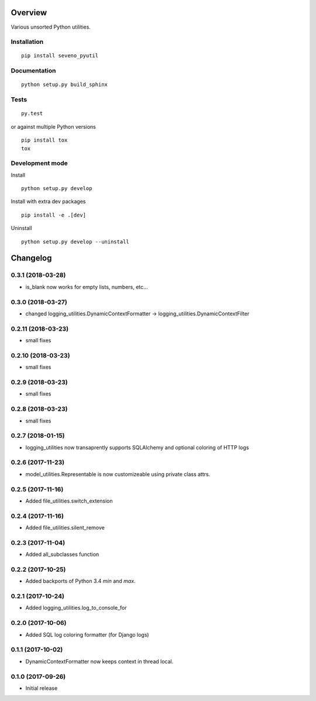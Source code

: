 Overview
========



Various unsorted Python utilities.

Installation
------------

::

    pip install seveno_pyutil

Documentation
-------------

::

    python setup.py build_sphinx

Tests
-----

::

    py.test

or against multiple Python versions

::

    pip install tox
    tox

Development mode
----------------

Install

::

    python setup.py develop

Install with extra dev packages

::

    pip install -e .[dev]

Uninstall

::

    python setup.py develop --uninstall

Changelog
=========

0.3.1 (2018-03-28)
-------------------

* is_blank now works for empty lists, numbers, etc...

0.3.0 (2018-03-27)
-------------------

* changed logging_utilities.DynamicContextFormatter ->
  logging_utilities.DynamicContextFilter

0.2.11 (2018-03-23)
-------------------

* small fixes

0.2.10 (2018-03-23)
-------------------

* small fixes

0.2.9 (2018-03-23)
------------------

* small fixes

0.2.8 (2018-03-23)
------------------

* small fixes

0.2.7 (2018-01-15)
------------------

* logging_utilities now transaprently supports SQLAlchemy and optional
  coloring of HTTP logs

0.2.6 (2017-11-23)
------------------

* model_utilities.Representable is now customizeable using private class attrs.

0.2.5 (2017-11-16)
------------------

* Added file_utilities.switch_extension

0.2.4 (2017-11-16)
------------------

* Added file_utilities.silent_remove

0.2.3 (2017-11-04)
------------------

* Added all_subclasses function

0.2.2 (2017-10-25)
------------------

* Added backports of Python 3.4 `min` and `max`.

0.2.1 (2017-10-24)
------------------

* Added logging_utilities.log_to_console_for

0.2.0 (2017-10-06)
------------------

* Added SQL log coloring formatter (for Django logs)

0.1.1 (2017-10-02)
------------------

* DynamicContextFormatter now keeps context in thread local.

0.1.0 (2017-09-26)
------------------

* Initial release


